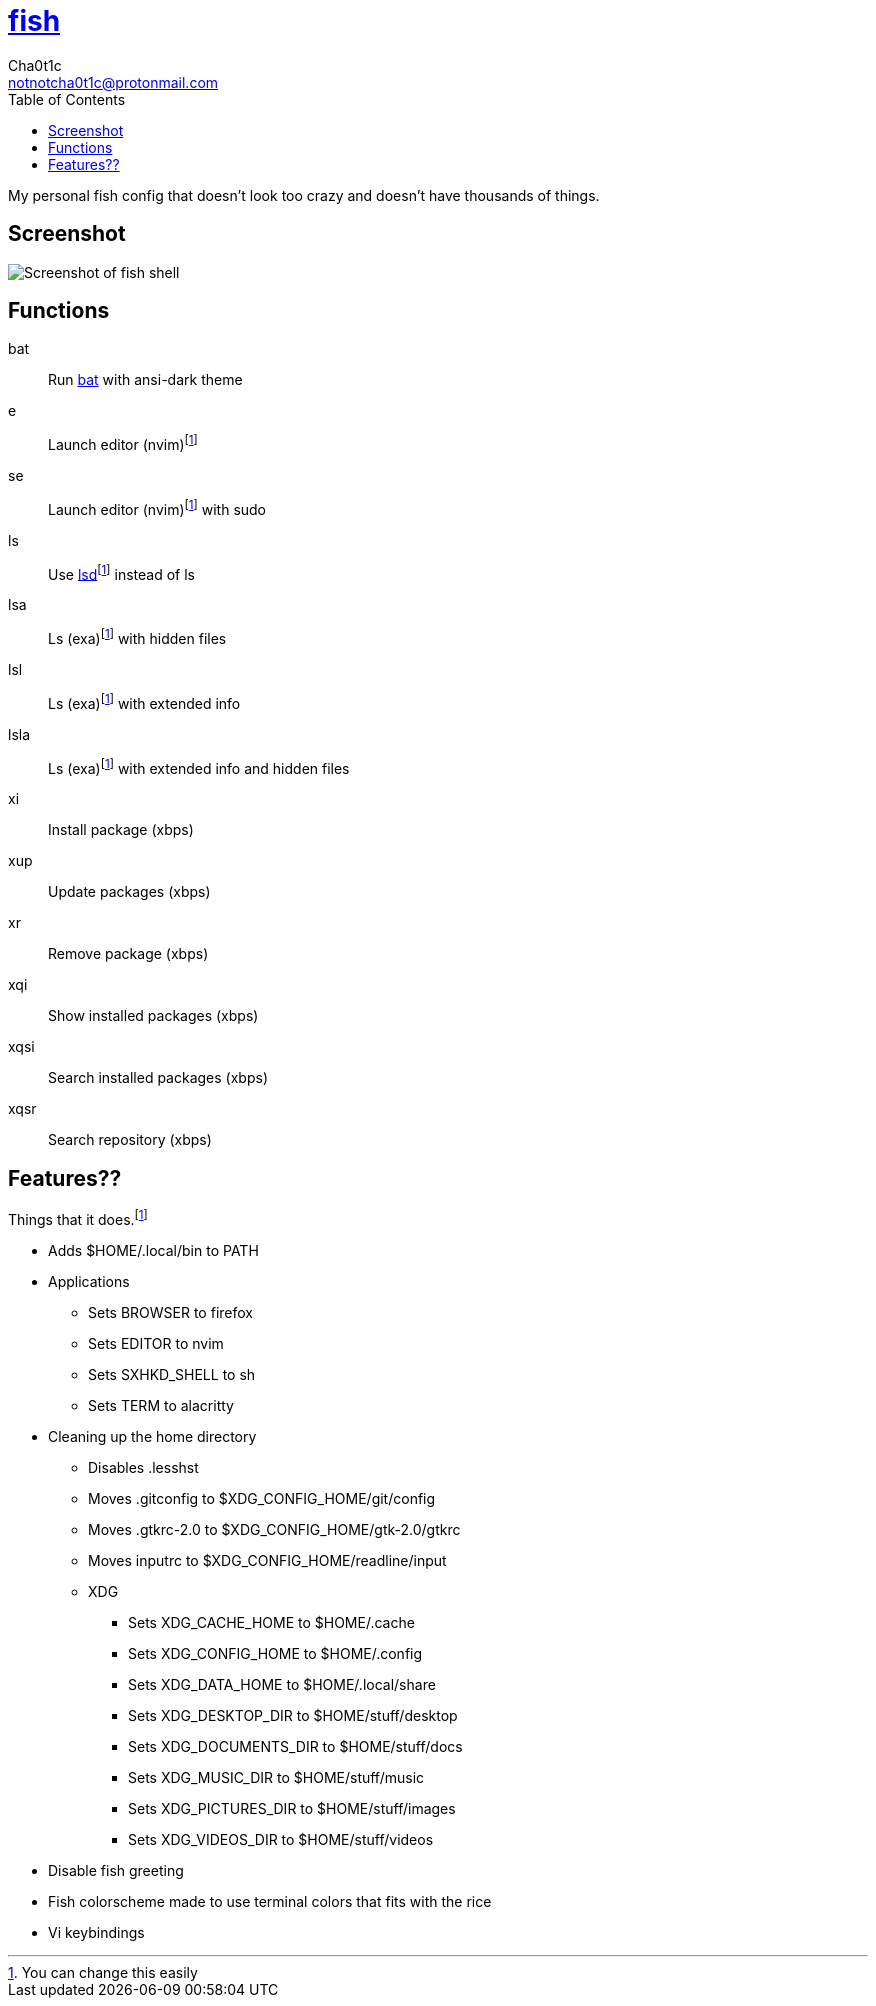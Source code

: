 = https://fishshell.com[fish]
Cha0t1c <notnotcha0t1c@protonmail.com>
:toc:

My personal fish config that doesn't look too crazy and doesn't have thousands of things.

== Screenshot
image::../../images/fish.png[Screenshot of fish shell]

== Functions
bat:: Run https://github.com/sharkdp/bat[bat] with ansi-dark theme
e:: Launch editor (nvim)footnote:change[You can change this easily]
se:: Launch editor (nvim)footnote:change[] with sudo
ls:: Use https://github.com/Peltoche/lsd[lsd]footnote:change[] instead of ls
lsa:: Ls (exa)footnote:change[] with hidden files
lsl:: Ls (exa)footnote:change[] with extended info
lsla:: Ls (exa)footnote:change[] with extended info and hidden files
xi:: Install package (xbps)
xup:: Update packages (xbps)
xr:: Remove package (xbps)
xqi:: Show installed packages (xbps)
xqsi:: Search installed packages (xbps)
xqsr:: Search repository (xbps)

== Features??
Things that it does.footnote:change[]

* Adds $HOME/.local/bin to PATH
* Applications
** Sets BROWSER to firefox
** Sets EDITOR to nvim
** Sets SXHKD_SHELL to sh
** Sets TERM to alacritty
* Cleaning up the home directory
** Disables .lesshst
** Moves .gitconfig to $XDG_CONFIG_HOME/git/config
** Moves .gtkrc-2.0 to $XDG_CONFIG_HOME/gtk-2.0/gtkrc
** Moves inputrc to $XDG_CONFIG_HOME/readline/input
** XDG
*** Sets XDG_CACHE_HOME to $HOME/.cache
*** Sets XDG_CONFIG_HOME to $HOME/.config
*** Sets XDG_DATA_HOME to $HOME/.local/share
*** Sets XDG_DESKTOP_DIR to $HOME/stuff/desktop
*** Sets XDG_DOCUMENTS_DIR to $HOME/stuff/docs
*** Sets XDG_MUSIC_DIR to $HOME/stuff/music
*** Sets XDG_PICTURES_DIR to $HOME/stuff/images
*** Sets XDG_VIDEOS_DIR to $HOME/stuff/videos
* Disable fish greeting
* Fish colorscheme made to use terminal colors that fits with the rice
* Vi keybindings

